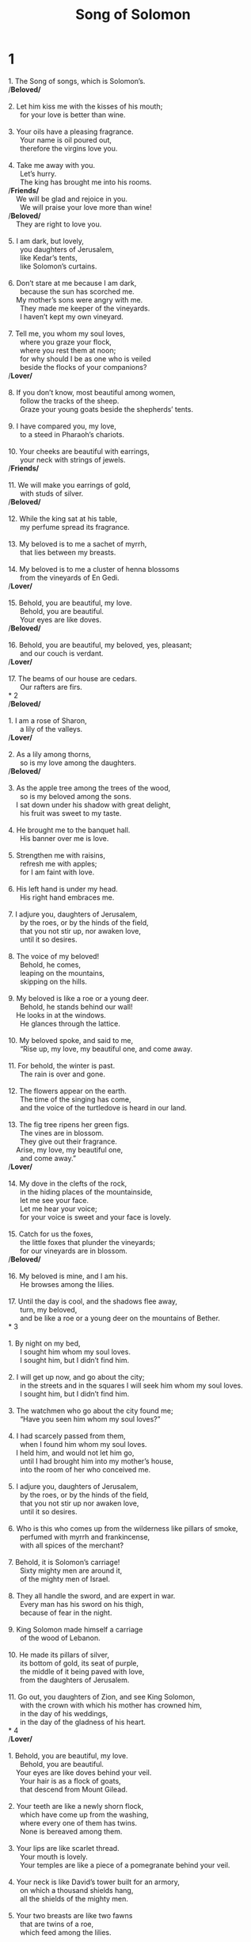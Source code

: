 #+TITLE: Song of Solomon
* 1
#+BEGIN_VERSE
1. The Song of songs, which is Solomon’s.
/*Beloved/*
   
2. Let him kiss me with the kisses of his mouth;
      for your love is better than wine.
   
3. Your oils have a pleasing fragrance.
      Your name is oil poured out,
      therefore the virgins love you.
   
4. Take me away with you.
      Let’s hurry.
      The king has brought me into his rooms.
/*Friends/*
    We will be glad and rejoice in you.
      We will praise your love more than wine!
/*Beloved/*
    They are right to love you.
   
5. I am dark, but lovely,
      you daughters of Jerusalem,
      like Kedar’s tents,
      like Solomon’s curtains.
   
6. Don’t stare at me because I am dark,
      because the sun has scorched me.
    My mother’s sons were angry with me.
      They made me keeper of the vineyards.
      I haven’t kept my own vineyard.
   
7. Tell me, you whom my soul loves,
      where you graze your flock,
      where you rest them at noon;
      for why should I be as one who is veiled
      beside the flocks of your companions?
/*Lover/*
   
8. If you don’t know, most beautiful among women,
      follow the tracks of the sheep.
      Graze your young goats beside the shepherds’ tents.
   
9. I have compared you, my love,
      to a steed in Pharaoh’s chariots.
   
10. Your cheeks are beautiful with earrings,
      your neck with strings of jewels.
/*Friends/*
   
11. We will make you earrings of gold,
      with studs of silver.
/*Beloved/*
   
12. While the king sat at his table,
      my perfume spread its fragrance.
   
13. My beloved is to me a sachet of myrrh,
      that lies between my breasts.
   
14. My beloved is to me a cluster of henna blossoms
      from the vineyards of En Gedi.
/*Lover/*
   
15. Behold, you are beautiful, my love.
      Behold, you are beautiful.
      Your eyes are like doves.
/*Beloved/*
   
16. Behold, you are beautiful, my beloved, yes, pleasant;
      and our couch is verdant.
/*Lover/*
   
17. The beams of our house are cedars.
      Our rafters are firs.
* 2
/*Beloved/*
   
1. I am a rose of Sharon,
      a lily of the valleys.
/*Lover/*
   
2. As a lily among thorns,
      so is my love among the daughters.
/*Beloved/*
   
3. As the apple tree among the trees of the wood,
      so is my beloved among the sons.
    I sat down under his shadow with great delight,
      his fruit was sweet to my taste.
   
4. He brought me to the banquet hall.
      His banner over me is love.
   
5. Strengthen me with raisins,
      refresh me with apples;
      for I am faint with love.
   
6. His left hand is under my head.
      His right hand embraces me.
   
7. I adjure you, daughters of Jerusalem,
      by the roes, or by the hinds of the field,
      that you not stir up, nor awaken love,
      until it so desires.
   
8. The voice of my beloved!
      Behold, he comes,
      leaping on the mountains,
      skipping on the hills.
   
9. My beloved is like a roe or a young deer.
      Behold, he stands behind our wall!
    He looks in at the windows.
      He glances through the lattice.
   
10. My beloved spoke, and said to me,
      “Rise up, my love, my beautiful one, and come away.
   
11. For behold, the winter is past.
      The rain is over and gone.
   
12. The flowers appear on the earth.
      The time of the singing has come,
      and the voice of the turtledove is heard in our land.
   
13. The fig tree ripens her green figs.
      The vines are in blossom.
      They give out their fragrance.
    Arise, my love, my beautiful one,
      and come away.”
/*Lover/*
   
14. My dove in the clefts of the rock,
      in the hiding places of the mountainside,
      let me see your face.
      Let me hear your voice;
      for your voice is sweet and your face is lovely.
   
15. Catch for us the foxes,
      the little foxes that plunder the vineyards;
      for our vineyards are in blossom.
/*Beloved/*
   
16. My beloved is mine, and I am his.
      He browses among the lilies.
   
17. Until the day is cool, and the shadows flee away,
      turn, my beloved,
      and be like a roe or a young deer on the mountains of Bether.
* 3

1. By night on my bed,
      I sought him whom my soul loves.
      I sought him, but I didn’t find him.
   
2. I will get up now, and go about the city;
      in the streets and in the squares I will seek him whom my soul loves.
      I sought him, but I didn’t find him.
   
3. The watchmen who go about the city found me;
      “Have you seen him whom my soul loves?”
   
4. I had scarcely passed from them,
      when I found him whom my soul loves.
    I held him, and would not let him go,
      until I had brought him into my mother’s house,
      into the room of her who conceived me.
   
5. I adjure you, daughters of Jerusalem,
      by the roes, or by the hinds of the field,
      that you not stir up nor awaken love,
      until it so desires.
   
6. Who is this who comes up from the wilderness like pillars of smoke,
      perfumed with myrrh and frankincense,
      with all spices of the merchant?
   
7. Behold, it is Solomon’s carriage!
      Sixty mighty men are around it,
      of the mighty men of Israel.
   
8. They all handle the sword, and are expert in war.
      Every man has his sword on his thigh,
      because of fear in the night.
   
9. King Solomon made himself a carriage
      of the wood of Lebanon.
   
10. He made its pillars of silver,
      its bottom of gold, its seat of purple,
      the middle of it being paved with love,
      from the daughters of Jerusalem.
   
11. Go out, you daughters of Zion, and see King Solomon,
      with the crown with which his mother has crowned him,
      in the day of his weddings,
      in the day of the gladness of his heart.
* 4
/*Lover/*

1. Behold, you are beautiful, my love.
      Behold, you are beautiful.
    Your eyes are like doves behind your veil.
      Your hair is as a flock of goats,
      that descend from Mount Gilead.
   
2. Your teeth are like a newly shorn flock,
      which have come up from the washing,
      where every one of them has twins.
      None is bereaved among them.
   
3. Your lips are like scarlet thread.
      Your mouth is lovely.
      Your temples are like a piece of a pomegranate behind your veil.
   
4. Your neck is like David’s tower built for an armory,
      on which a thousand shields hang,
      all the shields of the mighty men.
   
5. Your two breasts are like two fawns
      that are twins of a roe,
      which feed among the lilies.
   
6. Until the day is cool, and the shadows flee away,
      I will go to the mountain of myrrh,
      to the hill of frankincense.
   
7. You are all beautiful, my love.
      There is no spot in you.
   
8. Come with me from Lebanon, my bride,
      with me from Lebanon.
      Look from the top of Amana,
      from the top of Senir and Hermon,
      from the lions’ dens,
      from the mountains of the leopards.
   
9. You have ravished my heart, my sister, my bride.
      You have ravished my heart with one of your eyes,
      with one chain of your neck.
   
10. How beautiful is your love, my sister, my bride!
      How much better is your love than wine,
      the fragrance of your perfumes than all kinds of spices!
   
11. Your lips, my bride, drip like the honeycomb.
      Honey and milk are under your tongue.
      The smell of your garments is like the smell of Lebanon.
   
12. My sister, my bride, is a locked up garden;
      a locked up spring,
      a sealed fountain.
   
13. Your shoots are an orchard of pomegranates, with precious fruits,
      henna with spikenard plants,
     
14. spikenard and saffron,
      calamus and cinnamon, with every kind of incense tree;
      myrrh and aloes, with all the best spices,
     
15. a fountain of gardens,
      a well of living waters,
      flowing streams from Lebanon.
/*Beloved/*
   
16. Awake, north wind, and come, you south!
      Blow on my garden, that its spices may flow out.
    Let my beloved come into his garden,
      and taste his precious fruits.
* 5
/*Lover/*
   
1. I have come into my garden, my sister, my bride.
      I have gathered my myrrh with my spice;
      I have eaten my honeycomb with my honey;
      I have drunk my wine with my milk.
/*Friends/*
    Eat, friends!
      Drink, yes, drink abundantly, beloved.
/*Beloved/*
   
2. I was asleep, but my heart was awake.
      It is the voice of my beloved who knocks:
      “Open to me, my sister, my love, my dove, my undefiled;
      for my head is filled with dew,
      and my hair with the dampness of the night.”
   
3. I have taken off my robe. Indeed, must I put it on?
      I have washed my feet. Indeed, must I soil them?
   
4. My beloved thrust his hand in through the latch opening.
      My heart pounded for him.
   
5. I rose up to open for my beloved.
      My hands dripped with myrrh,
      my fingers with liquid myrrh,
      on the handles of the lock.
   
6. I opened to my beloved;
      but my beloved left, and had gone away.
    My heart went out when he spoke.
      I looked for him, but I didn’t find him.
      I called him, but he didn’t answer.
   
7. The watchmen who go about the city found me.
      They beat me.
      They bruised me.
      The keepers of the walls took my cloak away from me.
   
8. I adjure you, daughters of Jerusalem,
      If you find my beloved,
      that you tell him that I am faint with love.
/*Friends/*
   
9. How is your beloved better than another beloved,
      you fairest among women?
    How is your beloved better than another beloved,
    that you do so adjure us?
/*Beloved/*
   
10. My beloved is white and ruddy.
      The best among ten thousand.
   
11. His head is like the purest gold.
      His hair is bushy, black as a raven.
   
12. His eyes are like doves beside the water brooks,
      washed with milk, mounted like jewels.
   
13. His cheeks are like a bed of spices with towers of perfumes.
      His lips are like lilies, dropping liquid myrrh.
   
14. His hands are like rings of gold set with beryl.
      His body is like ivory work overlaid with sapphires.
   
15. His legs are like pillars of marble set on sockets of fine gold.
      His appearance is like Lebanon, excellent as the cedars.
   
16. His mouth is sweetness;
      yes, he is altogether lovely.
    This is my beloved, and this is my friend,
      daughters of Jerusalem.
* 6
/*Friends/*
   
1. Where has your beloved gone, you fairest among women?
      Where has your beloved turned, that we may seek him with you?
/*Beloved/*
   
2. My beloved has gone down to his garden,
      to the beds of spices,
      to pasture his flock in the gardens, and to gather lilies.
   
3. I am my beloved’s, and my beloved is mine.
      He browses among the lilies.
/*Lover/*
   
4. You are beautiful, my love, as Tirzah,
      lovely as Jerusalem,
      awesome as an army with banners.
   
5. Turn away your eyes from me,
      for they have overcome me.
    Your hair is like a flock of goats,
      that lie along the side of Gilead.
   
6. Your teeth are like a flock of ewes,
      which have come up from the washing,
      of which every one has twins;
      not one is bereaved among them.
   
7. Your temples are like a piece of a pomegranate behind your veil.
   
8. There are sixty queens, eighty concubines,
      and virgins without number.
   
9. My dove, my perfect one, is unique.
      She is her mother’s only daughter.
      She is the favorite one of her who bore her.
    The daughters saw her, and called her blessed.
      The queens and the concubines saw her, and they praised her.
   
10. Who is she who looks out as the morning,
      beautiful as the moon,
      clear as the sun,
      and awesome as an army with banners?
   
11. I went down into the nut tree grove,
      to see the green plants of the valley,
      to see whether the vine budded,
      and the pomegranates were in flower.
   
12. Without realizing it,
      my desire set me with my royal people’s chariots.
/*Friends/*
   
13. Return, return, Shulammite!
      Return, return, that we may gaze at you.
/*Lover/*
    Why do you desire to gaze at the Shulammite,
      as at the dance of Mahanaim?
* 7

1. How beautiful are your feet in sandals, prince’s daughter!
      Your rounded thighs are like jewels,
      the work of the hands of a skillful workman.
   
2. Your body is like a round goblet,
      no mixed wine is wanting.
    Your waist is like a heap of wheat,
      set about with lilies.
   
3. Your two breasts are like two fawns,
      that are twins of a roe.
   
4. Your neck is like an ivory tower.
      Your eyes are like the pools in Heshbon by the gate of Bathrabbim.
      Your nose is like the tower of Lebanon which looks toward Damascus.
   
5. Your head on you is like Carmel.
      The hair of your head like purple.
      The king is held captive in its tresses.
   
6. How beautiful and how pleasant you are,
      love, for delights!
   
7. This, your stature, is like a palm tree,
      your breasts like its fruit.
   
8. I said, “I will climb up into the palm tree.
      I will take hold of its fruit.”
    Let your breasts be like clusters of the vine,
      the smell of your breath like apples.
   
9. Your mouth is like the best wine,
      that goes down smoothly for my beloved,
      gliding through the lips of those who are asleep.
/*Beloved/*
   
10. I am my beloved’s.
      His desire is toward me.
   
11. Come, my beloved! Let’s go out into the field.
      Let’s lodge in the villages.
   
12. Let’s go early up to the vineyards.
      Let’s see whether the vine has budded,
      its blossom is open,
      and the pomegranates are in flower.
      There I will give you my love.
   
13. The mandrakes produce fragrance.
      At our doors are all kinds of precious fruits, new and old,
      which I have stored up for you, my beloved.
* 8

1. Oh that you were like my brother,
      who nursed from the breasts of my mother!
    If I found you outside, I would kiss you;
      yes, and no one would despise me.
   
2. I would lead you, bringing you into the house of my mother,
      who would instruct me.
    I would have you drink spiced wine,
      of the juice of my pomegranate.
   
3. His left hand would be under my head.
      His right hand would embrace me.
   
4. I adjure you, daughters of Jerusalem,
      that you not stir up, nor awaken love,
      until it so desires.
/*Friends/*
   
5. Who is this who comes up from the wilderness,
      leaning on her beloved?

/*Beloved/*
    Under the apple tree I awakened you.
      There your mother conceived you.
      There she was in labor and bore you.
   
6. Set me as a seal on your heart,
      as a seal on your arm;
      for love is strong as death.
      Jealousy is as cruel as Sheol.
      Its flashes are flashes of fire,
      a very flame of Yahweh.
   
7. Many waters can’t quench love,
      neither can floods drown it.
    If a man would give all the wealth of his house for love,
      he would be utterly scorned.
/*Brothers/*
   
8. We have a little sister.
      She has no breasts.
    What shall we do for our sister
      in the day when she is to be spoken for?
   
9. If she is a wall,
      we will build on her a turret of silver.
    If she is a door,
      we will enclose her with boards of cedar.
/*Beloved/*
   
10. I am a wall, and my breasts like towers,
      then I was in his eyes like one who found peace.
   
11. Solomon had a vineyard at Baal Hamon.
      He leased out the vineyard to keepers.
      Each was to bring a thousand shekels of silver for its fruit.
   
12. My own vineyard is before me.
      The thousand are for you, Solomon,
      two hundred for those who tend its fruit.
/*Lover/*
   
13. You who dwell in the gardens, with friends in attendance,
      let me hear your voice!
/*Beloved/*
   
14. Come away, my beloved!
      Be like a gazelle or a young stag on the mountains of spices!
#+END_VERSE
